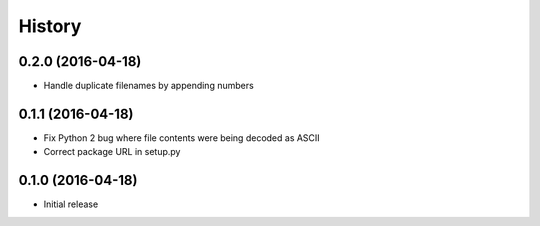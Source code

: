 .. :changelog:

History
-------

0.2.0 (2016-04-18)
++++++++++++++++++

- Handle duplicate filenames by appending numbers

0.1.1 (2016-04-18)
++++++++++++++++++

- Fix Python 2 bug where file contents were being decoded as ASCII
- Correct package URL in setup.py

0.1.0 (2016-04-18)
++++++++++++++++++

- Initial release
